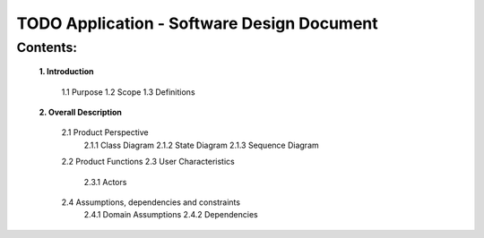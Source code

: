 TODO Application - Software Design Document
===========================================


Contents:
---------

    **1. Introduction**

         1.1 Purpose
         1.2 Scope
         1.3 Definitions
      
    **2. Overall Description**

         2.1 Product Perspective
             2.1.1 Class Diagram
             2.1.2 State Diagram
             2.1.3 Sequence Diagram
         2.2 Product Functions
         2.3 User Characteristics
             2.3.1 Actors
         2.4 Assumptions, dependencies and constraints
             2.4.1 Domain Assumptions
             2.4.2 Dependencies
    
